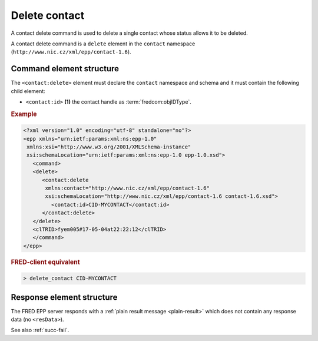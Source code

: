 
.. index::
   pair: delete; contact

Delete contact
==============

A contact delete command is used to delete a single contact whose status allows it to be deleted.

A contact delete command is a ``delete`` element in the ``contact`` namespace
(``http://www.nic.cz/xml/epp/contact-1.6``).

.. index:: Ⓔdelete, Ⓔid

Command element structure
-------------------------

The ``<contact:delete>`` element must declare the ``contact`` namespace
and schema and it must contain the following child element:

* ``<contact:id>`` **(1)** the contact handle as :term:`fredcom:objIDType`.

.. rubric:: Example

.. code-block:: xml

   <?xml version="1.0" encoding="utf-8" standalone="no"?>
   <epp xmlns="urn:ietf:params:xml:ns:epp-1.0"
    xmlns:xsi="http://www.w3.org/2001/XMLSchema-instance"
    xsi:schemaLocation="urn:ietf:params:xml:ns:epp-1.0 epp-1.0.xsd">
      <command>
      <delete>
         <contact:delete
          xmlns:contact="http://www.nic.cz/xml/epp/contact-1.6"
          xsi:schemaLocation="http://www.nic.cz/xml/epp/contact-1.6 contact-1.6.xsd">
            <contact:id>CID-MYCONTACT</contact:id>
         </contact:delete>
      </delete>
      <clTRID>fyem005#17-05-04at22:22:12</clTRID>
      </command>
   </epp>

.. rubric:: FRED-client equivalent

.. code-block:: shell

   > delete_contact CID-MYCONTACT

Response element structure
--------------------------

The FRED EPP server responds with a :ref:`plain result message <plain-result>`
which does not contain any response data (no ``<resData>``).

See also :ref:`succ-fail`.
